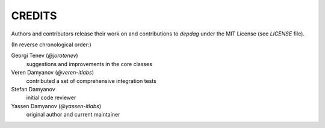 CREDITS
=======

Authors and contributors release their work on and contributions to `depdag`
under the MIT License (see `LICENSE` file).

(In reverse chronological order:)

Georgi Tenev (`@jorotenev`)
  suggestions and improvements in the core classes

Veren Damyanov (`@veren-itlabs`)
  contributed a set of comprehensive integration tests

Stefan Damyanov
  initial code reviewer

Yassen Damyanov (`@yassen-itlabs`)
  original author and current maintainer
